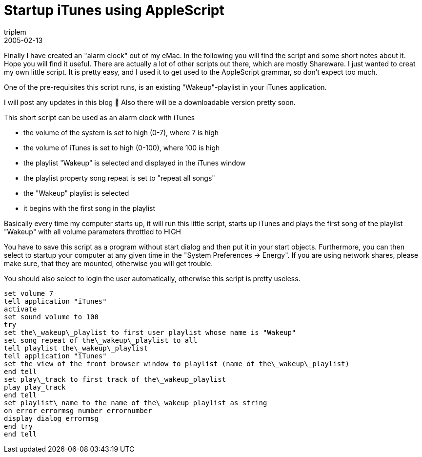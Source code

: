 = Startup iTunes using AppleScript
triplem
2005-02-13
:jbake-type: post
:jbake-status: published
:jbake-tags: Apple, Cocoa, OS-X

Finally I have created an "alarm clock" out of my eMac. In the following you will find the script and some short notes about it. Hope you will find it useful. There are actually a lot of other scripts out there, which are mostly Shareware. I just wanted to creat my own little script. It is pretty easy, and I used it to get used to the AppleScript grammar, so don't expect too much. 

One of the pre-requisites this script runs, is an existing "Wakeup"-playlist in your iTunes application. 

I will post any updates in this blog 🙂 Also there will be a downloadable version pretty soon.

This short script can be used as an alarm clock with iTunes 

* the volume of the system is set to high (0-7), where 7 is high
* the volume of iTunes is set to high (0-100), where 100 is high
* the playlist "Wakeup" is selected and displayed in the iTunes window
* the playlist property song repeat is set to "repeat all songs"
* the "Wakeup" playlist is selected
* it begins with the first song in the playlist

Basically every time my computer starts up, it will run this little script, starts up iTunes and plays the first song of the playlist "Wakeup" with all volume parameters throttled to HIGH

You have to save this script as a program without start dialog and then put it in your start objects. Furthermore, you can then select to startup your computer at any given time in the "System Preferences -> Energy". If you are using network shares, please make sure, that they are mounted, otherwise you will get trouble.

You should also select to login the user automatically, otherwise this script is pretty useless.

----
set volume 7  
tell application "iTunes"  
activate  
set sound volume to 100  
try  
set the\_wakeup\_playlist to first user playlist whose name is "Wakeup"  
set song repeat of the\_wakeup\_playlist to all  
tell playlist the\_wakeup\_playlist  
tell application "iTunes"  
set the view of the front browser window to playlist (name of the\_wakeup\_playlist)  
end tell  
set play\_track to first track of the\_wakeup_playlist  
play play_track  
end tell  
set playlist\_name to the name of the\_wakeup_playlist as string  
on error errormsg number errornumber  
display dialog errormsg  
end try  
end tell
----

